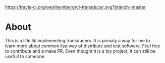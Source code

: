 [[https://travis-ci.org/weslleymberg/cl-transducer.svg?branch=master]]

* About
  This is a litle lib implementing transducers.
  It is primaly a way for me to learn more about common lisp way of distribute and test software.
  Feel free to contribute and a make PR. Even thought it is a toy project, it can still be usefull to someone.
